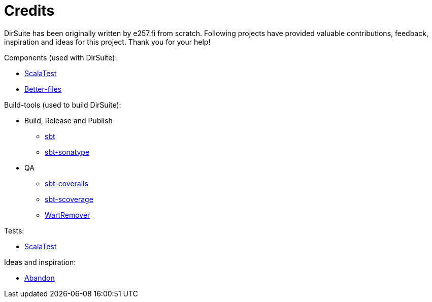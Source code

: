 = Credits

DirSuite has been originally written by e257.fi from scratch.
Following projects have provided valuable contributions,
feedback, inspiration and ideas for this project. Thank you for your help!


Components (used with DirSuite):

 * link:http://www.scalatest.org/[ScalaTest]
 * link:https://github.com/pathikrit/better-files[Better-files]


Build-tools (used to build DirSuite):

 * Build, Release and Publish
 ** link:http://www.scala-sbt.org/[sbt]
 ** link:https://github.com/xerial/sbt-sonatype[sbt-sonatype] 
 * QA
 ** link:https://github.com/scoverage/sbt-coveralls[sbt-coveralls]
 ** link:https://github.com/scoverage/sbt-scoverage[sbt-scoverage]
 ** link:https://github.com/wartremover/wartremover[WartRemover]


Tests:

 * link:http://www.scalatest.org/[ScalaTest]


Ideas and inspiration:

 * link:https://github.com/hrj/abandon[Abandon]
